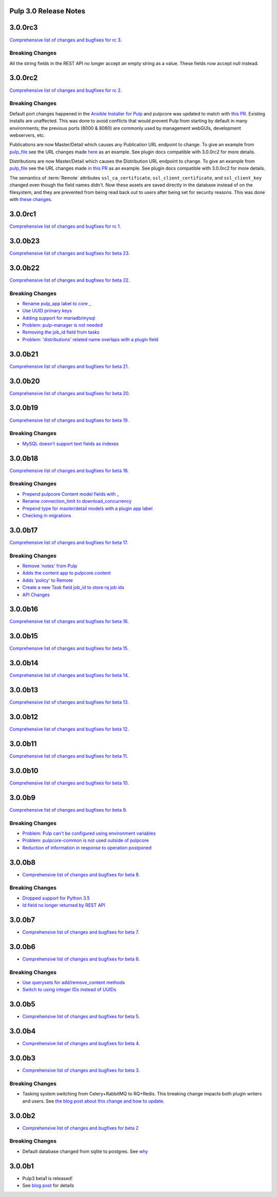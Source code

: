 Pulp 3.0 Release Notes
======================

3.0.0rc3
========

`Comprehensive list of changes and bugfixes for rc 3 <https://github.com/pulp/pulpcore/compare/3.0.0rc2...3.0.0rc3>`_.

Breaking Changes
----------------

All the string fields in the REST API no longer accept an empty string as a value. These fields
now accept null instead.


3.0.0rc2
========

`Comprehensive list of changes and bugfixes for rc 2 <https://github.com/pulp/pulpcore/compare/3.0.0rc1...3.0.0rc2>`_.

Breaking Changes
----------------

Default port changes happened in the `Ansible Installer for Pulp <https://github.com/pulp/
ansible-pulp>`_ and pulpcore was updated to match with `this PR <https://github.com/pulp/pulpcore/
pull/75>`_. Existing installs are unaffected. This was done to avoid conflicts that would prevent
Pulp from starting by default in many environments; the previous ports (8000 & 8080) are commonly
used by management webGUIs, development webservers, etc.

Publications are now Master/Detail which causes any Publication URL endpoint to change. To give an
example from `pulp_file <https://github.com/pulp/pulp_file>`_ see the URL changes made
`here <https://github.com/pulp/pulp_file/pull/205/files#diff-88b99bb28683bd5b7e3a204826ead112R200>`_
as an example. See plugin docs compatible with 3.0.0rc2 for more details.

Distributions are now Master/Detail which causes the Distribution URL endpoint to change. To give an
example from `pulp_file <https://github.com/pulp/pulp_file>`_ see the URL changes made
`in this PR <https://github.com/pulp/pulp_file/pull/219/files>`_ as an example. See plugin docs
compatible with 3.0.0rc2 for more details.

The semantics of :term:`Remote` attributes ``ssl_ca_certificate``, ``ssl_client_certificate``, and
``ssl_client_key`` changed even though the field names didn't. Now these assets are saved directly
in the database instead of on the filesystem, and they are prevented from being read back out to
users after being set for security reasons. This was done with `these changes <https://github.com/
pulp/pulpcore/pull/99/>`_.

3.0.0rc1
========

`Comprehensive list of changes and bugfixes for rc 1 <https://github.com/pulp/pulpcore/compare/3.0.0b23...3.0.0rc1>`_.

3.0.0b23
========

`Comprehensive list of changes and bugfixes for beta 23 <https://github.com/pulp/pulpcore/compare/3.0.0b22...3.0.0b23>`_.

3.0.0b22
========

`Comprehensive list of changes and bugfixes for beta 22 <https://github.com/pulp/pulpcore/compare/3.0.0b21...3.0.0b22>`_.

Breaking Changes
----------------

* `Rename pulp_app label to core _ <https://github.com/pulp/pulpcore/pull/12>`_
* `Use UUID primary keys <https://github.com/pulp/pulpcore/pull/22>`_
* `Adding support for mariadb/mysql <https://github.com/pulp/pulpcore/pull/21>`_
* `Problem: pulp-manager is not needed <https://github.com/pulp/pulpcore/pull/27>`_
* `Removing the job_id field from tasks <https://github.com/pulp/pulpcore/pull/30>`_
* `Problem: 'distributions' related name overlaps with a plugin field <https://github.com/pulp/pulpcore/pull/33>`_

3.0.0b21
========

`Comprehensive list of changes and bugfixes for beta 21 <https://github.com/pulp/pulpcore/compare/3.0.0b20...3.0.0b21>`_.

3.0.0b20
========

`Comprehensive list of changes and bugfixes for beta 20 <https://github.com/pulp/pulpcore/compare/3.0.0b19...3.0.0b20>`_.

3.0.0b19
========

`Comprehensive list of changes and bugfixes for beta 19 <https://github.com/pulp/pulpcore/compare/3.0.0b18...3.0.0b19>`_.

Breaking Changes
----------------

* `MySQL doesn't support text fields as indexes <https://github.com/pulp/pulp/pull/3817>`_


3.0.0b18
========

`Comprehensive list of changes and bugfixes for beta 18 <https://github.com/pulp/pulpcore/compare/3.0.0b17...3.0.0b18>`_.

Breaking Changes
----------------

* `Prepend pulpcore Content model fields with _ <https://github.com/pulp/pulp/pull/3798>`_
* `Rename connection_limit to download_concurrency <https://github.com/pulp/pulp/pull/3808>`_
* `Prepend type for master/detail models with a plugin app label <https://github.com/pulp/pulp/pull/3801>`_
* `Checking in migrations <https://github.com/pulp/pulp/pull/3810>`_

3.0.0b17
========

`Comprehensive list of changes and bugfixes for beta 17 <https://github.com/pulp/pulpcore/compare/3.0.0b16...3.0.0b17>`_.

Breaking Changes
----------------

* `Remove 'notes' from Pulp <https://github.com/pulp/pulp/pull/3783>`_
* `Adds the content app to pulpcore.content <https://github.com/pulp/pulp/pull/3779>`_
* `Adds 'policy' to Remote <https://github.com/pulp/pulp/pull/3738>`_
* `Create a new Task field job_id to store rq job ids <https://github.com/pulp/pulp/pull/3800>`_
* `API Changes <https://github.com/pulp/pulp/pull/3774>`_

3.0.0b16
========

`Comprehensive list of changes and bugfixes for beta 16 <https://github.com/pulp/pulpcore/compare/3.0.0b15...3.0.0b16>`_.

3.0.0b15
========

`Comprehensive list of changes and bugfixes for beta 15 <https://github.com/pulp/pulpcore/compare/3.0.0b14...3.0.0b15>`_.

3.0.0b14
========

`Comprehensive list of changes and bugfixes for beta 14 <https://github.com/pulp/pulpcore/compare/3.0.0b13...3.0.0b14>`_.


3.0.0b13
========

`Comprehensive list of changes and bugfixes for beta 13 <https://github.com/pulp/pulpcore/compare/3.0.0b12...3.0.0b13>`_.

3.0.0b12
========

`Comprehensive list of changes and bugfixes for beta 12 <https://github.com/pulp/pulpcore/compare/3.0.0b11...3.0.0b12>`_.

3.0.0b11
========

`Comprehensive list of changes and bugfixes for beta 11 <https://github.com/pulp/pulpcore/compare/3.0.0b10...3.0.0b11>`_.

3.0.0b10
========

`Comprehensive list of changes and bugfixes for beta 10 <https://github.com/pulp/pulpcore/compare/3.0.0b9...3.0.0b10>`_.

3.0.0b9
=======

`Comprehensive list of changes and bugfixes for beta 9 <https://github.com/pulp/pulpcore/compare/3.0.0b8...3.0.0b9>`_.

Breaking Changes
----------------

* `Problem: Pulp can't be configured using environment variables <https://github.com/pulp/pulp/pull/3663>`_
* `Problem: pulpcore-common is not used outside of pulpcore <https://github.com/pulp/pulp/pull/3662>`_
* `Reduction of information in response to operation postponed <https://github.com/pulp/pulp/pull/3631>`_

3.0.0b8
=======

* `Comprehensive list of changes and bugfixes for beta 8 <https://github.com/pulp/pulpcore/compare/3.0.0b7...3.0.0b8>`_.

Breaking Changes
----------------

* `Dropped support for Python 3.5 <https://github.com/pulp/pulp/pull/3637>`_
* `Id field no longer returned by REST API <https://github.com/pulp/pulp/pull/3630>`_

3.0.0b7
=======

* `Comprehensive list of changes and bugfixes for beta 7 <https://github.com/pulp/pulpcore/compare/3.0.0b6...3.0.0b7>`_.

3.0.0b6
=======

* `Comprehensive list of changes and bugfixes for beta 6 <https://github.com/pulp/pulpcore/compare/3.0.0b5...3.0.0b6>`_.

Breaking Changes
----------------

* `Use querysets for add/remove_content methods <https://github.com/pulp/pulp/pull/3548>`_
* `Switch to using integer IDs instead of UUIDs <https://github.com/pulp/pulp/pull/3549>`_

3.0.0b5
=======

* `Comprehensive list of changes and bugfixes for beta 5 <https://github.com/pulp/pulpcore/compare/3.0.0b4...3.0.0b5>`_.

3.0.0b4
=======

* `Comprehensive list of changes and bugfixes for beta 4 <https://github.com/pulp/pulpcore/compare/3.0.0b3...3.0.0b4>`_.

3.0.0b3
=======

* `Comprehensive list of changes and bugfixes for beta 3 <https://github.com/pulp/pulp/pulls?utf8=%E2%9C%93&q=label%3A3.0+is%3Aclosed+merged%3A2018-05-02T17%3A23%3A00-06%3A00..2018-05-16T17%3A30%3A00-06%3A00+>`_.

Breaking Changes
----------------

* Tasking system switching from Celery+RabbitMQ to RQ+Redis. This breaking change impacts both
  plugin writers and users. See
  `the blog post about this change and how to update <https://pulpproject.org/2018/05/08/pulp3-moving-to-rq/>`_.

3.0.0b2
=======

* `Comprehensive list of changes and bugfixes for beta 2 <https://github.com/pulp/pulp/pulls?utf8=%E2%9C%93&q=label%3A3.0+is%3Aclosed+merged%3A2018-04-25T12%3A30%3A00-06%3A00..2018-05-02T17%3A23%3A00-06%3A00+>`_


Breaking Changes
----------------

* Default database changed from sqlite to postgres. See
  `why <https://www.redhat.com/archives/pulp-dev/2018-April/msg00204.html>`_


3.0.0b1
=======

* Pulp3 beta1 is released!
* See `blog post <https://pulpproject.org/2018/04/25/beta-release/>`_ for details
